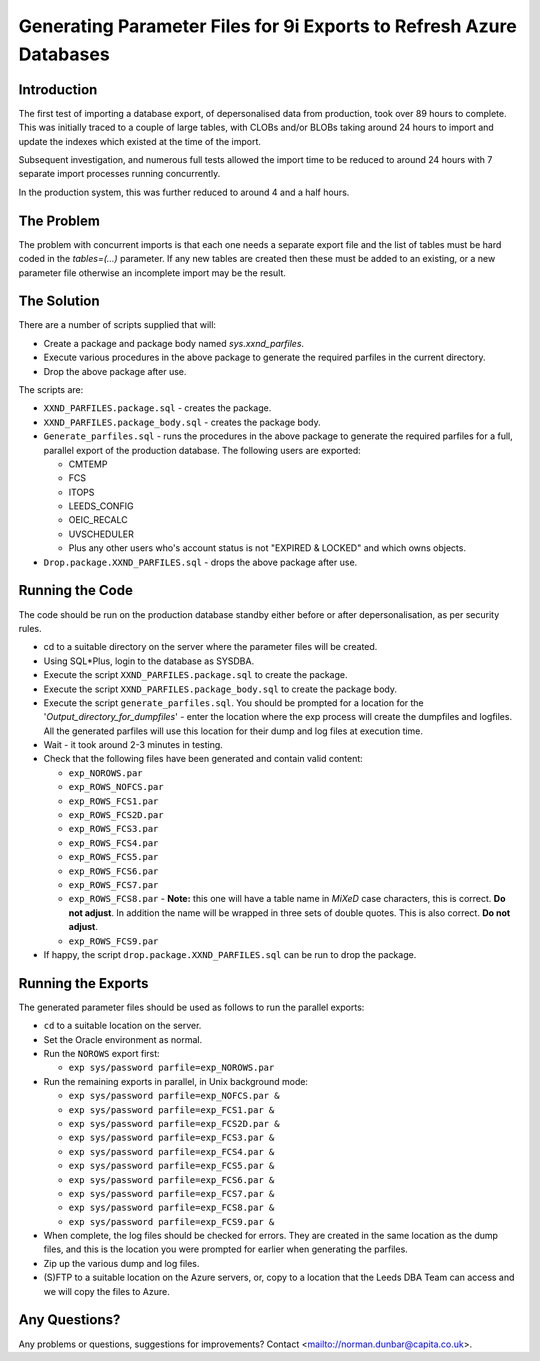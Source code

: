 ====================================================================
Generating Parameter Files for 9i Exports to Refresh Azure Databases
====================================================================

Introduction
============

The first test of importing a database export, of depersonalised data
from production, took over 89 hours to complete. This was initially
traced to a couple of large tables, with CLOBs and/or BLOBs taking 
around 24 hours to import and
update the indexes which existed at the time of the import.

Subsequent investigation, and numerous full tests allowed the import
time to be reduced to around 24 hours with 7 separate import processes
running concurrently.

In the production system, this was further reduced to around 4 and a half hours.


The Problem
===========

The problem with concurrent imports is that each one needs a separate
export file and the list of tables must be hard coded in the
*tables=(...)* parameter. If any new tables are created then these must be
added to an existing, or a new parameter file otherwise an incomplete
import may be the result.

The Solution
============

There are a number of scripts supplied that will:

-  Create a package and package body named *sys.xxnd\_parfiles*.

-  Execute various procedures in the above package to generate the
   required parfiles in the current directory.

-  Drop the above package after use.

The scripts are:

-  ``XXND_PARFILES.package.sql`` - creates the package.

-  ``XXND_PARFILES.package_body.sql`` - creates the package body.

-  ``Generate_parfiles.sql`` - runs the procedures in the above package to
   generate the required parfiles for a full, parallel export of the
   production database. The following users are exported:

   -  CMTEMP
   -  FCS
   -  ITOPS
   -  LEEDS\_CONFIG
   -  OEIC\_RECALC
   -  UVSCHEDULER
   -  Plus any other users who's account status is not "EXPIRED &
      LOCKED" and which owns objects.

-  ``Drop.package.XXND_PARFILES.sql`` - drops the above package after use.

Running the Code
================

The code should be run on the production database standby either before
or after depersonalisation, as per security rules.

-  cd to a suitable directory on the server where the parameter files
   will be created.

-  Using SQL\*Plus, login to the database as SYSDBA.

-  Execute the script ``XXND_PARFILES.package.sql`` to create the package.

-  Execute the script ``XXND_PARFILES.package_body.sql`` to create the
   package body.

-  Execute the script ``generate_parfiles.sql``. You should be prompted for a
   location for the '*Output\_directory\_for\_dumpfiles*' - enter the
   location where the exp process will create the dumpfiles and
   logfiles. All the generated parfiles will use this location for their
   dump and log files at execution time.

-  Wait - it took around 2-3 minutes in testing.

-  Check that the following files have been generated and contain valid
   content:

   -  ``exp_NOROWS.par``
   -  ``exp_ROWS_NOFCS.par``
   -  ``exp_ROWS_FCS1.par``
   -  ``exp_ROWS_FCS2D.par``
   -  ``exp_ROWS_FCS3.par``
   -  ``exp_ROWS_FCS4.par``
   -  ``exp_ROWS_FCS5.par``
   -  ``exp_ROWS_FCS6.par``
   -  ``exp_ROWS_FCS7.par``
   -  ``exp_ROWS_FCS8.par`` - **Note:** this one will have a table name in
      *MiXeD* case characters, this is correct. **Do not adjust**. In
      addition the name will be wrapped in three sets of double quotes.
      This is also correct. **Do not adjust**.
   -  ``exp_ROWS_FCS9.par``

-  If happy, the script ``drop.package.XXND_PARFILES.sql`` can be run to
   drop the package.

Running the Exports
===================

The generated parameter files should be used as follows to run the
parallel exports:

-  ``cd`` to a suitable location on the server.

-  Set the Oracle environment as normal.

-  Run the ``NOROWS`` export first:

   -  ``exp sys/password parfile=exp_NOROWS.par``

-  Run the remaining exports in parallel, in Unix background mode:

   -  ``exp sys/password parfile=exp_NOFCS.par &``
   -  ``exp sys/password parfile=exp_FCS1.par &``
   -  ``exp sys/password parfile=exp_FCS2D.par &``
   -  ``exp sys/password parfile=exp_FCS3.par &``
   -  ``exp sys/password parfile=exp_FCS4.par &``
   -  ``exp sys/password parfile=exp_FCS5.par &``
   -  ``exp sys/password parfile=exp_FCS6.par &``
   -  ``exp sys/password parfile=exp_FCS7.par &``
   -  ``exp sys/password parfile=exp_FCS8.par &``
   -  ``exp sys/password parfile=exp_FCS9.par &``

-  When complete, the log files should be checked for errors. They are
   created in the same location as the dump files, and this is the
   location you were prompted for earlier when generating the parfiles.

-  Zip up the various dump and log files.

-  (S)FTP to a suitable location on the Azure servers, or, copy to a
   location that the Leeds DBA Team can access and we will copy the
   files to Azure.

Any Questions?
==============

Any problems or questions, suggestions for improvements? Contact
<mailto://norman.dunbar@capita.co.uk>.
